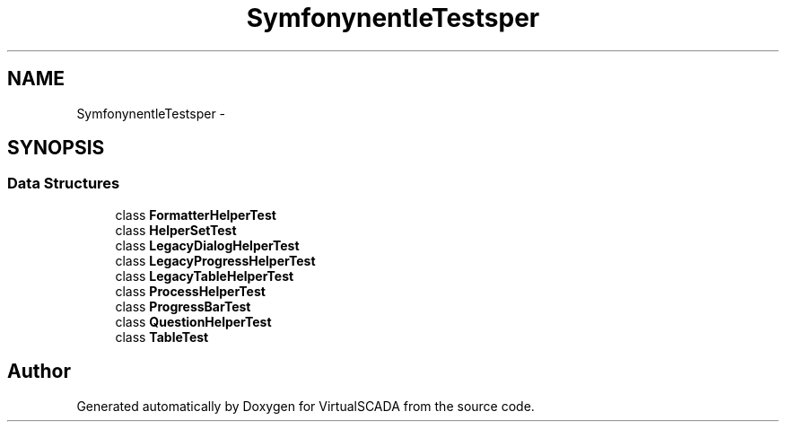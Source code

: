 .TH "Symfony\Component\Console\Tests\Helper" 3 "Tue Apr 14 2015" "Version 1.0" "VirtualSCADA" \" -*- nroff -*-
.ad l
.nh
.SH NAME
Symfony\Component\Console\Tests\Helper \- 
.SH SYNOPSIS
.br
.PP
.SS "Data Structures"

.in +1c
.ti -1c
.RI "class \fBFormatterHelperTest\fP"
.br
.ti -1c
.RI "class \fBHelperSetTest\fP"
.br
.ti -1c
.RI "class \fBLegacyDialogHelperTest\fP"
.br
.ti -1c
.RI "class \fBLegacyProgressHelperTest\fP"
.br
.ti -1c
.RI "class \fBLegacyTableHelperTest\fP"
.br
.ti -1c
.RI "class \fBProcessHelperTest\fP"
.br
.ti -1c
.RI "class \fBProgressBarTest\fP"
.br
.ti -1c
.RI "class \fBQuestionHelperTest\fP"
.br
.ti -1c
.RI "class \fBTableTest\fP"
.br
.in -1c
.SH "Author"
.PP 
Generated automatically by Doxygen for VirtualSCADA from the source code\&.
